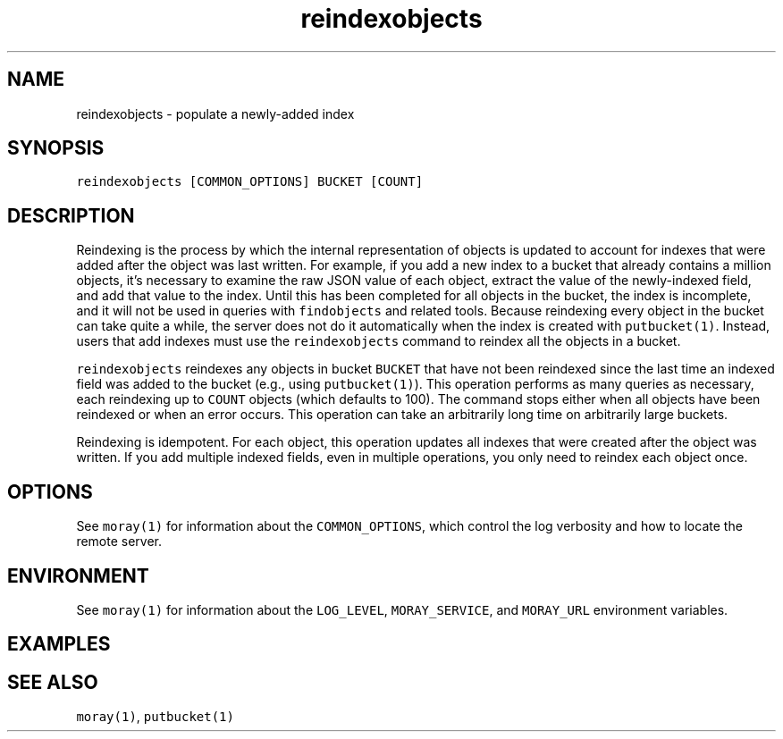 .TH reindexobjects 1 "December 2016" Moray "Moray Client Tools"
.SH NAME
.PP
reindexobjects \- populate a newly\-added index
.SH SYNOPSIS
.PP
\fB\fCreindexobjects [COMMON_OPTIONS] BUCKET [COUNT]\fR
.SH DESCRIPTION
.PP
Reindexing is the process by which the internal representation of objects is
updated to account for indexes that were added after the object was last
written.  For example, if you add a new index to a bucket that already contains
a million objects, it's necessary to examine the raw JSON value of each object,
extract the value of the newly\-indexed field, and add that value to the index.
Until this has been completed for all objects in the bucket, the index is
incomplete, and it will not be used in queries with \fB\fCfindobjects\fR and related
tools.  Because reindexing every object in the bucket can take quite a while,
the server does not do it automatically when the index is created with
\fB\fCputbucket(1)\fR\&.  Instead, users that add indexes must use the \fB\fCreindexobjects\fR
command to reindex all the objects in a bucket.
.PP
\fB\fCreindexobjects\fR reindexes any objects in bucket \fB\fCBUCKET\fR that have not been
reindexed since the last time an indexed field was added to the bucket (e.g.,
using \fB\fCputbucket(1)\fR).  This operation performs as many queries as necessary,
each reindexing up to \fB\fCCOUNT\fR objects (which defaults to 100).  The command
stops either when all objects have been reindexed or when an error occurs.  This
operation can take an arbitrarily long time on arbitrarily large buckets.
.PP
Reindexing is idempotent.  For each object, this operation updates all indexes
that were created after the object was written.  If you add multiple indexed
fields, even in multiple operations, you only need to reindex each object once.
.SH OPTIONS
.PP
See \fB\fCmoray(1)\fR for information about the \fB\fCCOMMON_OPTIONS\fR, which control
the log verbosity and how to locate the remote server.
.SH ENVIRONMENT
.PP
See \fB\fCmoray(1)\fR for information about the \fB\fCLOG_LEVEL\fR, \fB\fCMORAY_SERVICE\fR, and
\fB\fCMORAY_URL\fR environment variables.
.SH EXAMPLES
.SH SEE ALSO
.PP
\fB\fCmoray(1)\fR, \fB\fCputbucket(1)\fR
